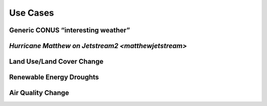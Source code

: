 *********
Use Cases
*********

Generic CONUS “interesting weather”
===================================

`Hurricane Matthew on Jetstream2 <matthewjetstream>`
====================================================

Land Use/Land Cover Change
==========================

Renewable Energy Droughts
=========================

Air Quality Change
==================
